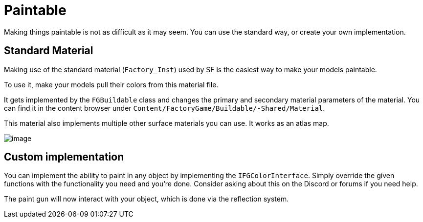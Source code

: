 = Paintable

Making things paintable is not as difficult as it may seem. You can use
the standard way, or create your own implementation.

== Standard Material

Making use of the standard material (`Factory_Inst`) used by SF is the easiest way to make your models paintable.

To use it, make your models pull their colors from this material file.

It gets implemented by the `FGBuildable` class and changes the primary and secondary material parameters of the material. You can find it in the content browser under
`+Content/FactoryGame/Buildable/-Shared/Material+`.

This material also implements multiple other surface materials you can use. It works as an atlas map.

image:Satisfactory/MI_Factory_Base_01.png[image]

== Custom implementation

You can implement the ability to paint in any object by implementing the
`IFGColorInterface`. Simply override the given functions with the functionality you need and you're done. Consider asking about this on the Discord or forums if you need help.

The paint gun will now interact with your object, which is done via the reflection system.

